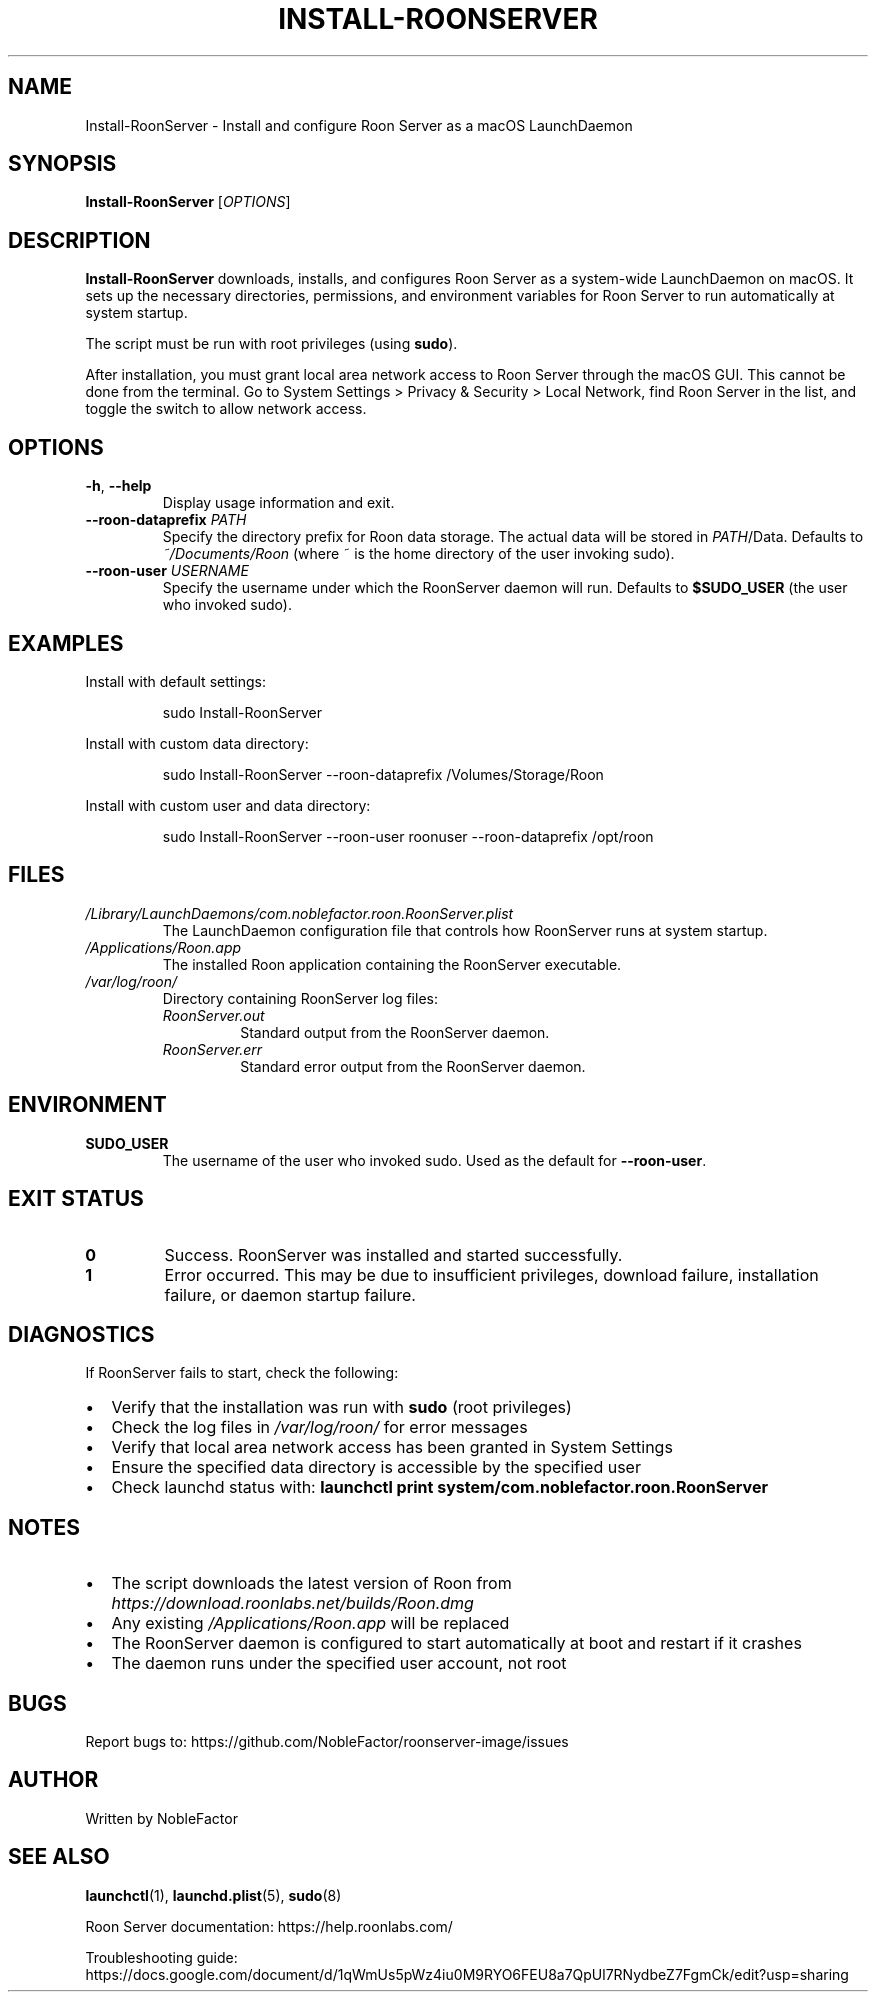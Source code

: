 .TH INSTALL-ROONSERVER 1 "October 2025" "RoonServer Image Tools" "User Commands"
.\" Copyright (c) 2024 Noble Factor
.\" MIT License - See LICENSE.md for full license text
.SH NAME
Install-RoonServer \- Install and configure Roon Server as a macOS LaunchDaemon
.SH SYNOPSIS
.B Install-RoonServer
[\fIOPTIONS\fR]
.SH DESCRIPTION
.B Install-RoonServer
downloads, installs, and configures Roon Server as a system-wide LaunchDaemon on macOS.
It sets up the necessary directories, permissions, and environment variables for Roon Server
to run automatically at system startup.
.PP
The script must be run with root privileges (using
.BR sudo ).
.PP
After installation, you must grant local area network access to Roon Server through the macOS GUI.
This cannot be done from the terminal. Go to System Settings > Privacy & Security > Local Network,
find Roon Server in the list, and toggle the switch to allow network access.
.SH OPTIONS
.TP
.BR \-h ", " \-\-help
Display usage information and exit.
.TP
.BR \-\-roon\-dataprefix " \fIPATH\fR"
Specify the directory prefix for Roon data storage. The actual data will be stored in
.IR PATH /Data.
Defaults to
.I ~/Documents/Roon
(where ~ is the home directory of the user invoking sudo).
.TP
.BR \-\-roon\-user " \fIUSERNAME\fR"
Specify the username under which the RoonServer daemon will run.
Defaults to
.B $SUDO_USER
(the user who invoked sudo).
.SH EXAMPLES
Install with default settings:
.PP
.nf
.RS
sudo Install-RoonServer
.RE
.fi
.PP
Install with custom data directory:
.PP
.nf
.RS
sudo Install-RoonServer --roon-dataprefix /Volumes/Storage/Roon
.RE
.fi
.PP
Install with custom user and data directory:
.PP
.nf
.RS
sudo Install-RoonServer --roon-user roonuser --roon-dataprefix /opt/roon
.RE
.fi
.SH FILES
.TP
.I /Library/LaunchDaemons/com.noblefactor.roon.RoonServer.plist
The LaunchDaemon configuration file that controls how RoonServer runs at system startup.
.TP
.I /Applications/Roon.app
The installed Roon application containing the RoonServer executable.
.TP
.I /var/log/roon/
Directory containing RoonServer log files:
.RS
.TP
.I RoonServer.out
Standard output from the RoonServer daemon.
.TP
.I RoonServer.err
Standard error output from the RoonServer daemon.
.RE
.SH ENVIRONMENT
.TP
.B SUDO_USER
The username of the user who invoked sudo. Used as the default for
.BR \-\-roon\-user .
.SH EXIT STATUS
.TP
.B 0
Success. RoonServer was installed and started successfully.
.TP
.B 1
Error occurred. This may be due to insufficient privileges, download failure,
installation failure, or daemon startup failure.
.SH DIAGNOSTICS
If RoonServer fails to start, check the following:
.IP \(bu 2
Verify that the installation was run with
.B sudo
(root privileges)
.IP \(bu 2
Check the log files in
.I /var/log/roon/
for error messages
.IP \(bu 2
Verify that local area network access has been granted in System Settings
.IP \(bu 2
Ensure the specified data directory is accessible by the specified user
.IP \(bu 2
Check launchd status with:
.BR "launchctl print system/com.noblefactor.roon.RoonServer"
.SH NOTES
.IP \(bu 2
The script downloads the latest version of Roon from
.I https://download.roonlabs.net/builds/Roon.dmg
.IP \(bu 2
Any existing
.I /Applications/Roon.app
will be replaced
.IP \(bu 2
The RoonServer daemon is configured to start automatically at boot and restart if it crashes
.IP \(bu 2
The daemon runs under the specified user account, not root
.SH BUGS
Report bugs to: https://github.com/NobleFactor/roonserver-image/issues
.SH AUTHOR
Written by NobleFactor
.SH SEE ALSO
.BR launchctl (1),
.BR launchd.plist (5),
.BR sudo (8)
.PP
Roon Server documentation: https://help.roonlabs.com/
.PP
Troubleshooting guide: https://docs.google.com/document/d/1qWmUs5pWz4iu0M9RYO6FEU8a7QpUl7RNydbeZ7FgmCk/edit?usp=sharing
